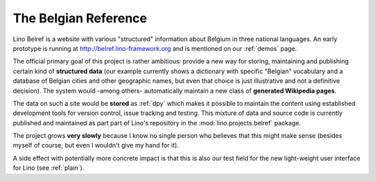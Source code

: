 .. _belref:

=====================
The Belgian Reference
=====================

Lino Belref is a website with various "structured" information 
about Belgium in three national languages.
An early prototype is running at http://belref.lino-framework.org
and is mentioned on our :ref:`demos` page.

The official primary goal of this project is rather ambitious:
provide a new way for storing, maintaining and publishing 
certain kind of **structured data** 
(our example currently shows a dictionary with specific "Belgian" 
vocabulary and a database of Belgian cities and other geographic 
names, but even that choice is just illustrative and not a definitive decision).
The system would -among others- automatically maintain a new 
class of **generated Wikipedia pages**.

The data on such a site would be **stored** as :ref:`dpy`
which makes it possible to 
maintain the content using established development tools for
version control, issue tracking and testing.
This mixture of data and source code is currently 
published and maintained as part part of Lino's repository 
in the :mod:`lino.projects.belref` package.

The project grows **very slowly** because I know no 
single person who believes that this might make sense
(besides myself of course, but even I wouldn't give my hand for it).

A side effect with potentially more concrete impact is that this 
is also our test field for the 
new light-weight user interface for Lino
(see :ref:`plain`).






